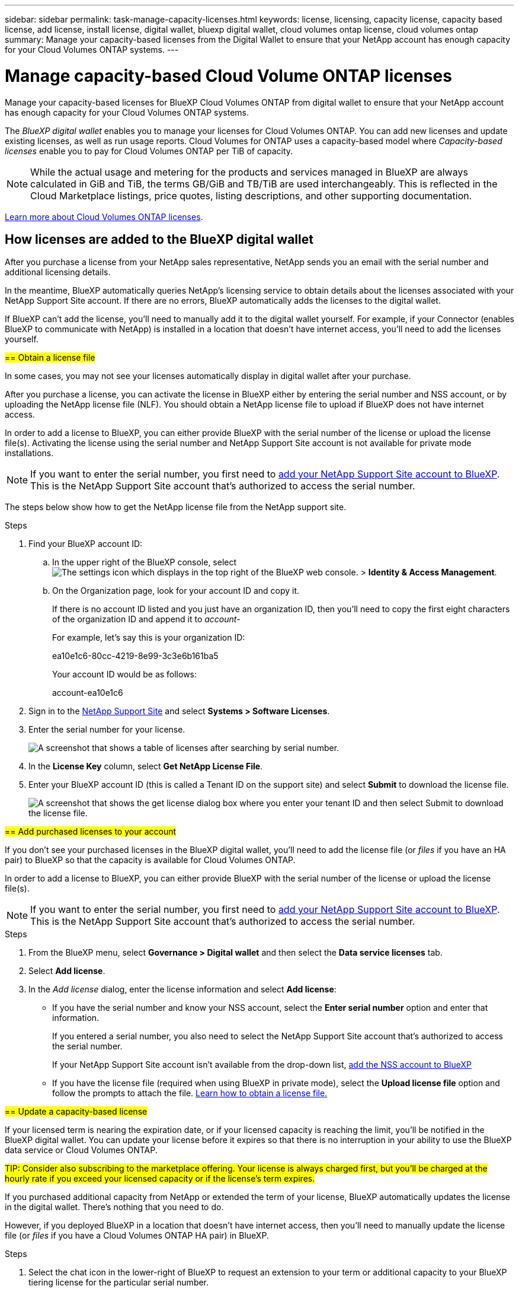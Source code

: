 ---
sidebar: sidebar
permalink: task-manage-capacity-licenses.html
keywords: license, licensing, capacity license, capacity based license, add license, install license, digital wallet, bluexp digital wallet, cloud volumes ontap license, cloud volumes ontap
summary: Manage your capacity-based licenses from the Digital Wallet to ensure that your NetApp account has enough capacity for your Cloud Volumes ONTAP systems.
---

= Manage capacity-based Cloud Volume ONTAP licenses
:hardbreaks:
:nofooter:
:icons: font
:linkattrs:
:imagesdir: ./media/

[.lead]
Manage your capacity-based licenses for BlueXP Cloud Volumes ONTAP from digital wallet to ensure that your NetApp account has enough capacity for your Cloud Volumes ONTAP systems.

//The contents of this page are reused in the bluexp-cloud-volumes-ontap site. As a result, any links from this page to other pages must use absolute URLs so that the links resolve from the bluexp-cloud-volumes-ontap doc site.

The _BlueXP digital wallet_ enables you to manage your licenses for Cloud Volumes ONTAP. You can add new licenses and update existing licenses, as well as run usage reports. Cloud Volumes for ONTAP uses a capacity-based model where _Capacity-based licenses_ enable you to pay for Cloud Volumes ONTAP per TiB of capacity.

NOTE: While the actual usage and metering for the products and services managed in BlueXP are always calculated in GiB and TiB, the terms GB/GiB and TB/TiB are used interchangeably. This is reflected in the Cloud Marketplace listings, price quotes, listing descriptions, and other supporting documentation.

https://docs.netapp.com/us-en/bluexp-cloud-volumes-ontap/concept-licensing.html[Learn more about Cloud Volumes ONTAP licenses].

== How licenses are added to the BlueXP digital wallet

After you purchase a license from your NetApp sales representative, NetApp sends you an email with the serial number and additional licensing details.

In the meantime, BlueXP automatically queries NetApp's licensing service to obtain details about the licenses associated with your NetApp Support Site account. If there are no errors, BlueXP automatically adds the licenses to the digital wallet.

If BlueXP can't add the license, you'll need to manually add it to the digital wallet yourself. For example, if your Connector (enables BlueXP to communicate with NetApp) is installed in a location that doesn't have internet access, you'll need to add the licenses yourself.



[[obtain-license]]
##== Obtain a license file##

In some cases, you may not see your licenses automatically display in digital wallet after your purchase. 


After you purchase a license, you can activate the license in BlueXP either by entering the serial number and NSS account, or by uploading the NetApp license file (NLF). You should obtain a NetApp license file to upload if BlueXP does not have internet access.

In order to add a license to BlueXP, you can either provide BlueXP with the serial number of the license or upload the license file(s). Activating the license using the serial number and NetApp Support Site account is not available for private mode installations.

NOTE: If you want to enter the serial number, you first need to https://docs.netapp.com/us-en/bluexp-setup-admin/task-adding-nss-accounts.html[add your NetApp Support Site account to BlueXP^]. This is the NetApp Support Site account that's authorized to access the serial number.

The steps below show how to get the NetApp license file from the NetApp support site.

.Steps

. Find your BlueXP account ID:

.. In the upper right of the BlueXP console, select image:icon-settings-option.png[The settings icon which displays in the top right of the BlueXP web console.] > *Identity & Access Management*.
.. On the Organization page, look for your account ID and copy it. 
+
If there is no account ID listed and you just have an organization ID, then you'll need to copy the first eight characters of the organization ID and append it to _account-_
+
For example, let's say this is your organization ID:
+
ea10e1c6-80cc-4219-8e99-3c3e6b161ba5
+
Your account ID would be as follows: 
+
account-ea10e1c6

. Sign in to the https://mysupport.netapp.com[NetApp Support Site^] and select *Systems > Software Licenses*.

. Enter the serial number for your license.
+
image:screenshot_cloud_backup_license_step1.gif[A screenshot that shows a table of licenses after searching by serial number.]

. In the *License Key* column, select *Get NetApp License File*.

. Enter your BlueXP account ID (this is called a Tenant ID on the support site) and select *Submit* to download the license file.
+
image:screenshot_cloud_backup_license_step2.gif[A screenshot that shows the get license dialog box where you enter your tenant ID and then select Submit to download the license file.]

##== Add purchased licenses to your account##

If you don't see your purchased licenses in the BlueXP digital wallet, you'll need to add the license file (or _files_ if you have an HA pair) to BlueXP so that the capacity is available for Cloud Volumes ONTAP.

In order to add a license to BlueXP, you can either provide BlueXP with the serial number of the license or upload the license file(s). 

NOTE: If you want to enter the serial number, you first need to https://docs.netapp.com/us-en/bluexp-setup-admin/task-adding-nss-accounts.html[add your NetApp Support Site account to BlueXP^]. This is the NetApp Support Site account that's authorized to access the serial number.

.Steps

. From the BlueXP menu, select *Governance > Digital wallet* and then select the *Data service licenses* tab.

. Select *Add license*.

. In the _Add license_ dialog, enter the license information and select *Add license*:
+
* If you have the serial number and know your NSS account, select the *Enter serial number* option and enter that information.
+
If you entered a serial number, you also need to select the NetApp Support Site account that's authorized to access the serial number.
+
If your NetApp Support Site account isn't available from the drop-down list, https://docs.netapp.com/us-en/bluexp-setup-admin/task-adding-nss-accounts.html[add the NSS account to BlueXP^]

* If you have the license file (required when using BlueXP in private mode), select the *Upload license file* option and follow the prompts to attach the file. <<obtain-license,Learn how to obtain a license file.>>


##== Update a capacity-based license##

If your licensed term is nearing the expiration date, or if your licensed capacity is reaching the limit, you'll be notified in the BlueXP digital wallet. You can update your license before it expires so that there is no interruption in your ability to use the BlueXP data service or Cloud Volumes ONTAP.

##TIP: Consider also subscribing to the marketplace offering. Your license is always charged first, but you'll be charged at the hourly rate if you exceed your licensed capacity or if the license's term expires.##

If you purchased additional capacity from NetApp or extended the term of your license, BlueXP automatically updates the license in the digital wallet. There's nothing that you need to do.

However, if you deployed BlueXP in a location that doesn't have internet access, then you'll need to manually update the license file (or _files_ if you have a Cloud Volumes ONTAP HA pair) in BlueXP.



.Steps

. Select the chat icon in the lower-right of BlueXP to request an extension to your term or additional capacity to your BlueXP tiering license for the particular serial number.
+
After you pay for the license and it is registered with the NetApp Support Site, BlueXP automatically updates the license in the BlueXP digital wallet and the Data service licenses page will reflect the change in 5 to 10 minutes.

+

. If BlueXP can't automatically update the license (for example, when using BlueXP in private mode), then you'll need to obtain a NetApp license file from support and manually upload the license file. <<obtain-license,Learn how to obtain a license file.>>
. On the _Data service licenses_ tab, select image:icon-action.png[More icon] for the  serial number you are updating, and select *Update license*.
+

. In the _Update license_ page, upload the license file and select *Update License*.

== Remove a capacity-based license

If a capacity-based license is expired and is no longer in use, then you can remove it.

To learn about what happens to your Cloud Volumes ONTAP data on expiration or removal of your license, refer to https://kb.netapp.com/Cloud/Cloud_Volumes_ONTAP/FAQs_on_Cloud_Volumes_ONTAP_license_expiry[this knowledge base (KB) article^].

.Steps

. From the BlueXP navigation menu, select *Governance > Digital wallet*.

. On the _Data service licenses_ tab, select image:screenshot_horizontal_more_button.gif[More icon] for the  serial number you are updating, and select *Remove License*.

. Select *Remove* to confirm.

##== View the consumed capacity in your account##

The BlueXP digital wallet shows you the total consumed capacity in your account and the consumed capacity by licensing package. This can help you understand how you're being charged and whether you need to purchase additional capacity.

.Steps

. From the BlueXP navigation menu, select *Governance > Digital wallet*.

. On the *Overview* tab, the Cloud Volumes ONTAP tile displays the current capacity used for your account. 
+
image:screenshot_cvo_overview_digital_wallet.png[a screenshot displaying the capacity summary for your Cloud Volumes ONTAP licenses and subscriptions.]
+
* _Data service license_ is the total provisioned capacity of all Cloud Volumes ONTAP systems in your NetApp account. The charging is based on each volume's provisioned size, regardless of local, used, stored, or effective space within the volume.
+
* _Annual contract_ is the total licensed capacity (bring your own license (BYOL) or Marketplace Contract) that you purchased from NetApp.
+
* _PAYGO_ is the total provisioned capacity using cloud marketplace subscriptions. Charging via PAYGO is used only if the consumed capacity is higher than the licensed capacity or if there is no BYOL license available in the BlueXP digital wallet.
+

. Select *View* to see the consumed capacity for each of your licensing packages.
+
. Select the *Licenses* tab to see details for each package license that you have purchased.
+
To better understand the capacities that display for the Essentials package, you should be familiar with how charging works. https://docs.netapp.com/us-en/bluexp-cloud-volumes-ontap/concept-licensing.html#notes-about-charging[Learn about charging for the Essentials package].
+
. Select the *Subscriptions* tab to see the consumed capacity by license consumption model. This tab includes both PAYGO and annual contract licenses. 
+ 
You'll only see the subscriptions that are associated with the organization that you are that you're currently viewing. 
+
. As you view the information about your subscriptions, you can interact with the details in the table as follows:
+
* Expand a row to view more details.
+
image:screenshot-subscriptions-expand.png[A screenshot of the Subscriptions tab in the digital wallet where you can select the arrow at the end of a row to expand it.]

* Select image:icon-column-selector.png[the plus icon at the end of the table header] to choose which columns appear in the table. 
Note that the Term and Auto Renew columns don't appear by default. The Auto Renew column displays renewal information for Azure contracts only.

=== Download usage reports

You can download four usage reports from the BlueXP digital wallet. These usage reports provide capacity details of your subscriptions and tell you how you're being charged for the resources in your Cloud Volumes ONTAP subscriptions. The downloadable reports capture data at a point in time and can be easily shared with others. 

image:screenshot-digital-wallet-usage-report.png[Screenshot shows the digital wallet Cloud Volumes ONTAP capacity based licenses page and highlights the usage report button.]

The following reports are available for download. Capacity values shown are in TiB. 

* *High-level usage*: This report includes the following information: 
+
** Total consumed capacity 
** Total precommitted capacity 
** Total BYOL capacity 
** Total Marketplace contracts capacity
** Total PAYGO capacity

* *Cloud Volumes ONTAP package usage*: This report includes the following information for each package except the Optimized I/O package: 
+
** Total consumed capacity
** Total precommitted capacity 
** Total BYOL capacity 
** Total Marketplace contracts capacity 
** Total PAYGO capacity

* *Storage VMs usage*: This report shows how charged capacity is broken down across Cloud Volumes ONTAP systems and storage virtual machines (SVMs). This information is not available on any screen in the digital wallet. It includes the following information: 
+
** Working environment ID and name (appears as the UUID)
** Cloud
** NetApp account ID
** Working environment configuration
** SVM name
** Provisioned capacity
** Charged capacity roundup
** Marketplace billing term
** Cloud Volumes ONTAP package or feature
** Charging SaaS Marketplace subscription name
** Charging SaaS Marketplace subscription ID
** Workload type

* *Volumes usage*: This report shows how charged capacity is broken down by volumes in a working environment. This information is not available on any screen in the digital wallet. It includes the following information: 
+
** Working environment ID and name (appears as the UUID)
** SVN name
** Volume ID 
** Volume type
** Volume provisioned capacity
+
NOTE: FlexClone volumes aren't included in this report because these types of volumes don't incur charges. 

.Steps

. From the BlueXP navigation menu, select *Governance > Digital wallet*.

. On the *Overview* tab, select *View* from the Cloud Volumes ONTAP tile.

. Select *Usage report*.
+
The usage report downloads. 

. Open the downloaded file to access the reports. 